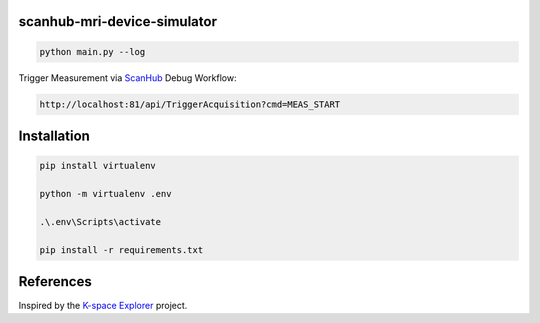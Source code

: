 scanhub-mri-device-simulator
============================

.. code-block:: bash

    python main.py --log

Trigger Measurement via `ScanHub <https://github.com/brain-link/scanhub_new>`_ Debug Workflow:

.. code-block:: bash

    http://localhost:81/api/TriggerAcquisition?cmd=MEAS_START


Installation
============

.. code-block:: bash

    pip install virtualenv

    python -m virtualenv .env

    .\.env\Scripts\activate

    pip install -r requirements.txt


References
==========

Inspired by the `K-space Explorer <https://github.com/birogeri/kspace-explorer>`_ project.

